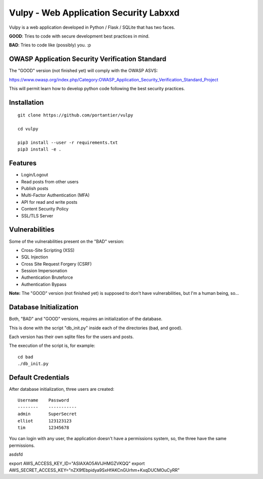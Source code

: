 Vulpy - Web Application Security Labxxd
====================================

Vulpy is a web application developed in Python / Flask / SQLite that has two faces.

**GOOD**: Tries to code with secure development best practices in mind.

**BAD**: Tries to code like (possibly) you. :p


OWASP Application Security Verification Standard
------------------------------------------------

The "GOOD" version (not finished yet) will comply with the OWASP ASVS:

https://www.owasp.org/index.php/Category:OWASP_Application_Security_Verification_Standard_Project

This will permit learn how to develop python code following the best security practices.


Installation
------------

::

   git clone https://github.com/portantier/vulpy

   cd vulpy

   pip3 install --user -r requirements.txt
   pip3 install -e .


Features
--------

- Login/Logout
- Read posts from other users
- Publish posts
- Multi-Factor Authentication (MFA)
- API for read and write posts
- Content Security Policy
- SSL/TLS Server


Vulnerabilities
---------------

Some of the vulnerabilities present on the "BAD" version:

- Cross-Site Scripting (XSS)
- SQL Injection
- Cross Site Request Forgery (CSRF)
- Session Impersonation
- Authentication Bruteforce
- Authentication Bypass

**Note:** The "GOOD" version (not finished yet) is supposed to don't have vulnerabilities, but I'm a human being, so...


Database Initialization
-----------------------

Both, "BAD" and "GOOD" versions, requires an initialization of the database.

This is done with the script "db_init.py" inside each of the directories (bad, and good).

Each version has their own sqlite files for the users and posts.

The execution of the script is, for example:

::

   cd bad
   ./db_init.py


Default Credentials
-------------------

After database initialization, three users are created:

::

   Username    Password
   --------    -----------
   admin       SuperSecret
   elliot      123123123
   tim         12345678


You can login with any user, the application doesn't have a permissions system, so, the three have the same permissions.

asdsfd



export AWS_ACCESS_KEY_ID="ASIAXAO5AVIJHMGZVKQQ"
export AWS_SECRET_ACCESS_KEY="nZX9fEbpidya9SxHfAKCnGUrhm+KxqDUCMOuCyRR"
